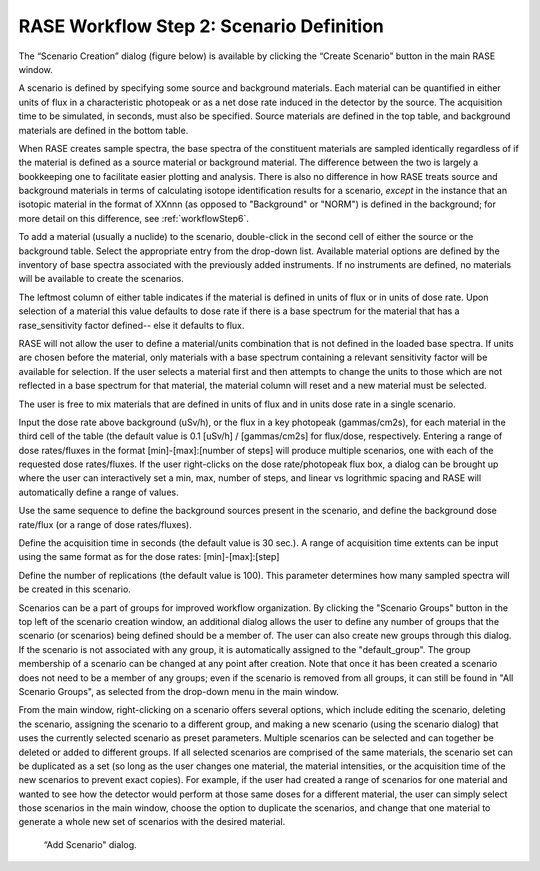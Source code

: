 .. _workflowStep2:

*****************************************
RASE Workflow Step 2: Scenario Definition
*****************************************


The “Scenario Creation” dialog (figure below) is available by clicking the “Create Scenario” button in the main RASE window.

A scenario is defined by specifying some source and background materials. Each material can be quantified in either units of flux in a characteristic photopeak or as a net dose rate induced in the detector by the source. The acquisition time to be simulated, in seconds, must also be specified. Source materials are defined in the top table, and background materials are defined in the bottom table.

When RASE creates sample spectra, the base spectra of the constituent materials are sampled identically regardless of if the material is defined as a source material or background material. The difference between the two is largely a bookkeeping one to facilitate easier plotting and analysis. There is also no difference in how RASE treats source and background materials in terms of calculating isotope identification results for a scenario, *except* in the instance that an isotopic material in the format of XXnnn (as opposed to "Background" or "NORM") is defined in the background; for more detail on this difference, see :ref:`workflowStep6`.

To add a material (usually a nuclide) to the scenario, double-click in the second cell of either the source or the background table.
Select the appropriate entry from the drop-down list. Available material options are defined by the inventory of base spectra
associated with the previously added instruments. If no instruments are defined, no materials will be available to create the scenarios.

The leftmost column of either table indicates if the material is defined in units of flux or in units of dose rate. Upon selection of a material this value defaults to dose rate if there is a base spectrum for the material that has a rase_sensitivity factor defined-- else it defaults to flux.

RASE will not allow the user to define a material/units combination that is not defined in the loaded base spectra. If units are chosen before the material, only materials with a base spectrum containing a relevant sensitivity factor will be available for selection. If the user selects a material first and then attempts to change the units to those which are not reflected in a base spectrum for that material, the material column will reset and a new material must be selected.

The user is free to mix materials that are defined in units of flux and in units dose rate in a single scenario.

Input the dose rate above background (uSv/h), or the flux in a key photopeak (gammas/cm2s), for each material in the third cell of the table (the default value is 0.1 [uSv/h] / [gammas/cm2s] for flux/dose, respectively.
Entering a range of dose rates/fluxes in the format [min]-[max]:[number of steps] will produce multiple scenarios, one with each of the requested dose rates/fluxes. If the user right-clicks on the dose
rate/photopeak flux box, a dialog can be brought up where the user can interactively set a min, max, number of steps, and linear vs logrithmic spacing and RASE will automatically define a range of values.

Use the same sequence to define the background sources present in the scenario, and define the background dose rate/flux (or a range of dose rates/fluxes).

Define the acquisition time in seconds (the default value is 30 sec.). A range of acquisition time extents can be input using the same format as for
the dose rates: [min]-[max]:[step]

Define the number of replications (the default value is 100). This parameter determines how many sampled spectra will be created in this scenario.

Scenarios can be a part of groups for improved workflow organization. By clicking the "Scenario Groups" button in the top left of the scenario creation window, an additional dialog allows the user to define
any number of groups that the scenario (or scenarios) being defined should be a member of. The user can also create new groups through this dialog. If the scenario is not associated with any group, it is
automatically assigned to the "default_group". The group membership of a scenario can be changed at any point after creation. Note that once it has been created a scenario does not need to be a member
of any groups; even if the scenario is removed from all groups, it can still be found in "All Scenario Groups", as selected from the drop-down menu in the main window.

From the main window, right-clicking on a scenario offers several options, which include editing the scenario, deleting the scenario, assigning the scenario to a different group, and making a new scenario (using the scenario dialog)
that uses the currently selected scenario as preset parameters. Multiple scenarios can be selected and can together be deleted or added to different groups. If all selected scenarios are comprised of the same materials, the scenario set
can be duplicated as a set (so long as the user changes one material, the material intensities, or the acquisition time of the new scenarios to prevent exact copies). For example, if the user had created a range of scenarios for one
material and wanted to see how the detector would perform at those same doses for a different material, the user can simply select those scenarios in the main window, choose the option to duplicate the scenarios, and change that
one material to generate a whole new set of scenarios with the desired material.

.. _rase-WorkflowStep2:

.. figure:: _static/rase_WorkflowStep2.png
    :scale: 80 %

    “Add Scenario" dialog.
